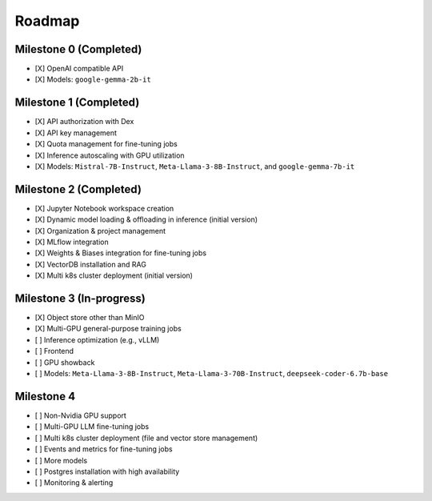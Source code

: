Roadmap
=======

Milestone 0 (Completed)
-----------------------
- [X] OpenAI compatible API
- [X] Models: ``google-gemma-2b-it``

Milestone 1 (Completed)
-----------------------

- [X] API authorization with Dex
- [X] API key management
- [X] Quota management for fine-tuning jobs
- [X] Inference autoscaling with GPU utilization
- [X] Models: ``Mistral-7B-Instruct``, ``Meta-Llama-3-8B-Instruct``, and ``google-gemma-7b-it``

Milestone 2 (Completed)
-----------------------

- [X] Jupyter Notebook workspace creation
- [X] Dynamic model loading & offloading in inference (initial version)
- [X] Organization & project management
- [X] MLflow integration
- [X] Weights & Biases integration for fine-tuning jobs
- [X] VectorDB installation and RAG
- [X] Multi k8s cluster deployment (initial version)

Milestone 3 (In-progress)
-------------------------

- [X] Object store other than MinIO
- [X] Multi-GPU general-purpose training jobs
- [ ] Inference optimization (e.g., vLLM)
- [ ] Frontend
- [ ] GPU showback
- [ ] Models: ``Meta-Llama-3-8B-Instruct``, ``Meta-Llama-3-70B-Instruct``, ``deepseek-coder-6.7b-base``

Milestone 4
-----------

- [ ] Non-Nvidia GPU support
- [ ] Multi-GPU LLM fine-tuning jobs
- [ ] Multi k8s cluster deployment (file and vector store management)
- [ ] Events and metrics for fine-tuning jobs
- [ ] More models
- [ ] Postgres installation with high availability
- [ ] Monitoring & alerting
